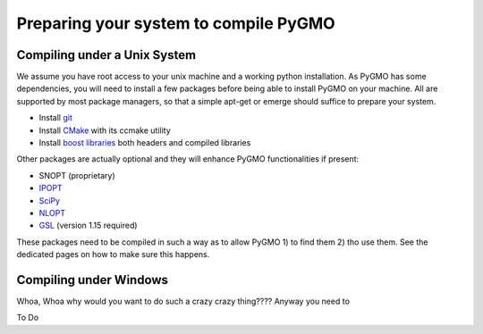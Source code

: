 Preparing your system to compile PyGMO
======================================

Compiling under a Unix System
-----------------------------

We assume you have root access to your unix machine and a working python installation. As PyGMO has some dependencies, you will need to install
a few packages before being able to install PyGMO on your machine. All are supported by most package managers,
so that a simple apt-get or emerge should suffice to prepare your system.


* Install `git <http://git-scm.com>`_
* Install `CMake <http://www.cmake.org>`_ with its ccmake utility
* Install `boost libraries <http://www.boost.org>`_ both headers and compiled libraries

Other packages are actually optional and they will enhance PyGMO functionalities if present:

* SNOPT (proprietary)
* `IPOPT <https://projects.coin-or.org/Ipopt>`_
* `SciPy <http://www.scipy.org/>`_
* `NLOPT <http://ab-initio.mit.edu/wiki/index.php/NLopt>`_ 
* `GSL <http://www.gnu.org/s/gsl/>`_ (version 1.15 required)

These packages need to be compiled in such a way as to allow PyGMO 1) to find them 2) tho use them.
See the dedicated pages on how to make sure this happens.

Compiling under Windows
-----------------------

Whoa, Whoa why would you want to do such a crazy crazy thing???? Anyway you need to

To Do